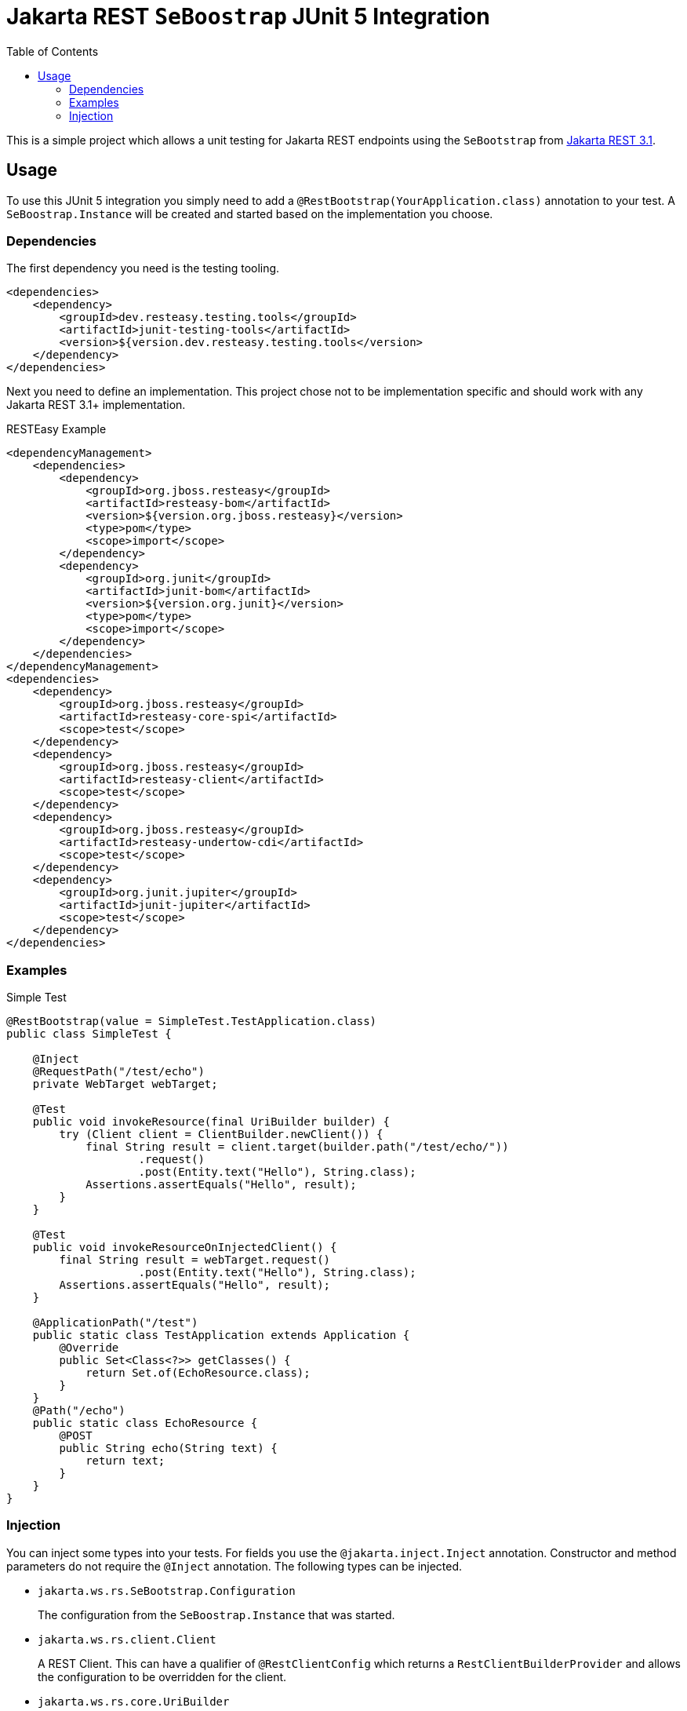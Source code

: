 = Jakarta REST `SeBoostrap` JUnit 5 Integration
:toc:

This is a simple project which allows a unit testing for Jakarta REST endpoints using the `SeBootstrap` from
https://jakarta.ee/specifications/restful-ws/3.1/apidocs/jakarta.ws.rs/jakarta/ws/rs/sebootstrap[Jakarta REST 3.1].

== Usage

To use this JUnit 5 integration you simply need to add a `@RestBootstrap(YourApplication.class)` annotation to your test. A
`SeBoostrap.Instance` will be created and started based on the implementation you choose.

=== Dependencies

The first dependency you need is the testing tooling.

[source,xml]
----
<dependencies>
    <dependency>
        <groupId>dev.resteasy.testing.tools</groupId>
        <artifactId>junit-testing-tools</artifactId>
        <version>${version.dev.resteasy.testing.tools</version>
    </dependency>
</dependencies>
----

Next you need to define an implementation. This project chose not to be implementation specific and should work with
any Jakarta REST 3.1+ implementation.

.RESTEasy Example
[source,xml]
----
<dependencyManagement>
    <dependencies>
        <dependency>
            <groupId>org.jboss.resteasy</groupId>
            <artifactId>resteasy-bom</artifactId>
            <version>${version.org.jboss.resteasy}</version>
            <type>pom</type>
            <scope>import</scope>
        </dependency>
        <dependency>
            <groupId>org.junit</groupId>
            <artifactId>junit-bom</artifactId>
            <version>${version.org.junit}</version>
            <type>pom</type>
            <scope>import</scope>
        </dependency>
    </dependencies>
</dependencyManagement>
<dependencies>
    <dependency>
        <groupId>org.jboss.resteasy</groupId>
        <artifactId>resteasy-core-spi</artifactId>
        <scope>test</scope>
    </dependency>
    <dependency>
        <groupId>org.jboss.resteasy</groupId>
        <artifactId>resteasy-client</artifactId>
        <scope>test</scope>
    </dependency>
    <dependency>
        <groupId>org.jboss.resteasy</groupId>
        <artifactId>resteasy-undertow-cdi</artifactId>
        <scope>test</scope>
    </dependency>
    <dependency>
        <groupId>org.junit.jupiter</groupId>
        <artifactId>junit-jupiter</artifactId>
        <scope>test</scope>
    </dependency>
</dependencies>
----

=== Examples

.Simple Test
[source,java]
----
@RestBootstrap(value = SimpleTest.TestApplication.class)
public class SimpleTest {

    @Inject
    @RequestPath("/test/echo")
    private WebTarget webTarget;

    @Test
    public void invokeResource(final UriBuilder builder) {
        try (Client client = ClientBuilder.newClient()) {
            final String result = client.target(builder.path("/test/echo/"))
                    .request()
                    .post(Entity.text("Hello"), String.class);
            Assertions.assertEquals("Hello", result);
        }
    }

    @Test
    public void invokeResourceOnInjectedClient() {
        final String result = webTarget.request()
                    .post(Entity.text("Hello"), String.class);
        Assertions.assertEquals("Hello", result);
    }

    @ApplicationPath("/test")
    public static class TestApplication extends Application {
        @Override
        public Set<Class<?>> getClasses() {
            return Set.of(EchoResource.class);
        }
    }
    @Path("/echo")
    public static class EchoResource {
        @POST
        public String echo(String text) {
            return text;
        }
    }
}
----

=== Injection

You can inject some types into your tests. For fields you use the `@jakarta.inject.Inject` annotation. Constructor and
method parameters do not require the `@Inject` annotation. The following types can be injected.

* `jakarta.ws.rs.SeBootstrap.Configuration`
+
The configuration from the `SeBoostrap.Instance` that was started.
* `jakarta.ws.rs.client.Client`
+
A REST Client. This can have a qualifier of `@RestClientConfig` which returns a `RestClientBuilderProvider` and allows
the configuration to be overridden for the client.
* `jakarta.ws.rs.core.UriBuilder`
+
Injects a URI builder. Given this is a mutable builder, this should likely only be injected as a method parameter.
* `java.net.URI`
+
The base URI for `SeBootstrap.Instance` that was started.
* `jakarta.ws.rs.client.WebTarget`
+
This can be used with the `@RequestPath` qualifier. It creates a `WebTarget` from a configured client.


[cols="3,^1,^1,^1,3a"]
|===
|Type |Field |Parameter |Constructor |Qualifiers

|`jakarta.ws.rs.SeBootstrap.Configuration`
|X
|X
|X
|

|`jakarta.ws.rs.client.Client`
|X
|X
|X
|
* `@RestClientConfig` (optional)

|`jakarta.ws.rs.core.UriBuilder`
|
|X
|X
|

|`java.net.URI`
|X
|X
|X
|

|`jakarta.ws.rs.client.WebTarget`
|X
|X
|X
|
* `@RequestPath` (optional)
* `@RestClientConfig` (optional)

|===

